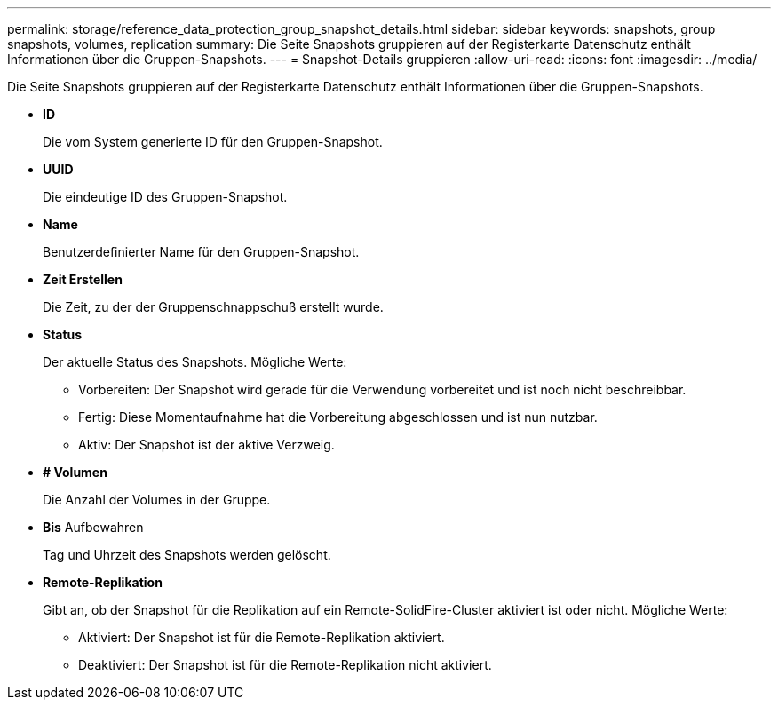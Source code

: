 ---
permalink: storage/reference_data_protection_group_snapshot_details.html 
sidebar: sidebar 
keywords: snapshots, group snapshots, volumes, replication 
summary: Die Seite Snapshots gruppieren auf der Registerkarte Datenschutz enthält Informationen über die Gruppen-Snapshots. 
---
= Snapshot-Details gruppieren
:allow-uri-read: 
:icons: font
:imagesdir: ../media/


[role="lead"]
Die Seite Snapshots gruppieren auf der Registerkarte Datenschutz enthält Informationen über die Gruppen-Snapshots.

* *ID*
+
Die vom System generierte ID für den Gruppen-Snapshot.

* *UUID*
+
Die eindeutige ID des Gruppen-Snapshot.

* *Name*
+
Benutzerdefinierter Name für den Gruppen-Snapshot.

* *Zeit Erstellen*
+
Die Zeit, zu der der Gruppenschnappschuß erstellt wurde.

* *Status*
+
Der aktuelle Status des Snapshots. Mögliche Werte:

+
** Vorbereiten: Der Snapshot wird gerade für die Verwendung vorbereitet und ist noch nicht beschreibbar.
** Fertig: Diese Momentaufnahme hat die Vorbereitung abgeschlossen und ist nun nutzbar.
** Aktiv: Der Snapshot ist der aktive Verzweig.


* *# Volumen*
+
Die Anzahl der Volumes in der Gruppe.

* *Bis* Aufbewahren
+
Tag und Uhrzeit des Snapshots werden gelöscht.

* *Remote-Replikation*
+
Gibt an, ob der Snapshot für die Replikation auf ein Remote-SolidFire-Cluster aktiviert ist oder nicht. Mögliche Werte:

+
** Aktiviert: Der Snapshot ist für die Remote-Replikation aktiviert.
** Deaktiviert: Der Snapshot ist für die Remote-Replikation nicht aktiviert.



